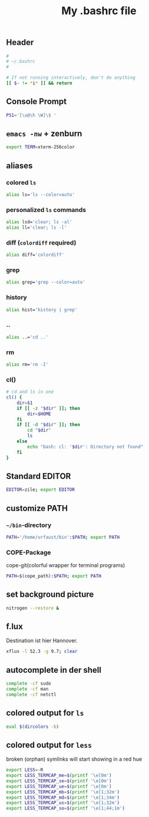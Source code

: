 #+TITLE: My .bashrc file

** Header
   #+BEGIN_SRC sh :tangle ~/.bashrc
     #
     # ~/.bashrc
     #

     # If not running interactively, don't do anything
     [[ $- != *i* ]] && return
   #+END_SRC

** Console Prompt
   #+BEGIN_SRC sh :tangle ~/.bashrc
     PS1='[\u@\h \W]\$ '
   #+END_SRC

** =emacs -nw= + zenburn
   #+BEGIN_SRC sh :tangle ~/.bashrc
     export TERM=xterm-256color
   #+END_SRC
** aliases
*** colored =ls=
   #+BEGIN_SRC sh :tangle ~/.bashrc
     alias ls='ls --color=auto'
   #+END_SRC
*** personalized =ls= commands
   #+BEGIN_SRC sh :tangle ~/.bashrc
     alias lsd='clear; ls -al'
     alias ll='clear; ls -l'
   #+END_SRC
*** diff (=colordiff= required)
    #+BEGIN_SRC sh :tangle ~/.bashrc
      alias diff='colordiff'    
    #+END_SRC
*** grep
    #+BEGIN_SRC sh :tangle ~/.bashrc
      alias grep='grep --color=auto'
    #+END_SRC
*** history
    #+BEGIN_SRC sh :tangle ~/.bashrc
      alias hist='history | grep'
    #+END_SRC
*** ..
    #+BEGIN_SRC sh :tangle ~/.bashrc
      alias ..='cd ..'    
    #+END_SRC
*** rm
    #+BEGIN_SRC sh :tangle ~/.bashrc
      alias rm='rm -I'    
    #+END_SRC
*** cl()
    #+BEGIN_SRC sh :tangle ~/.bashrc
      # cd and ls in one
      cl() {
          dir=$1
          if [[ -z "$dir" ]]; then
              dir=$HOME
          fi
          if [[ -d "$dir" ]]; then
              cd "$dir"
              ls
          else
              echo "bash: cl: '$dir': Directory not found"
          fi
      }
    #+END_SRC

** Standard EDITOR
  #+BEGIN_SRC sh :tangle ~/.bashrc
    EDITOR=zile; export EDITOR
  #+END_SRC
** customize PATH
*** =~/bin=-directory
   #+BEGIN_SRC sh :tangle ~/.bashrc
     PATH='/home/urfaust/bin':$PATH; export PATH
   #+END_SRC
*** COPE-Package
    cope-git(colorful wrapper for terminal programs)
   #+BEGIN_SRC sh :tangle no
     PATH=$(cope_path):$PATH; export PATH
   #+END_SRC
** set background picture
   #+BEGIN_SRC sh :tangle ~/.bashrc
     nitrogen --restore &
   #+END_SRC
** f.lux
   Destination ist hier Hannover.
   #+BEGIN_SRC sh :tangle no
     xflux -l 52.3 -g 9.7; clear
   #+END_SRC
** autocomplete in der shell
   #+BEGIN_SRC sh :tangle ~/.bashrc
     complete -cf sudo
     complete -cf man
     complete -cf netctl
   #+END_SRC
** colored output for =ls=
   #+BEGIN_SRC sh :tangle ~/.bashrc
     eval $(dircolors -b)
   #+END_SRC
** colored output for =less=
   broken (orphan) symlinks will start showing in a red hue
   #+BEGIN_SRC sh :tangle ~/.bashrc
     export LESS=-R
     export LESS_TERMCAP_me=$(printf '\e[0m')
     export LESS_TERMCAP_se=$(printf '\e[0m')
     export LESS_TERMCAP_ue=$(printf '\e[0m')
     export LESS_TERMCAP_mb=$(printf '\e[1;32m')
     export LESS_TERMCAP_md=$(printf '\e[1;34m')
     export LESS_TERMCAP_us=$(printf '\e[1;32m')
     export LESS_TERMCAP_so=$(printf '\e[1;44;1m')
   #+END_SRC
